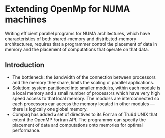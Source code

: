 * Extending OpenMp for NUMA machines
Writing efficient parallel programs for NUMA architectures, which have characteristics of both shared-memory and distributed-memory architectures, requires that a programmer control the placement of data in memory and the placement of computations that operate on that data.

** Introduction
- The bottleneck: the bandwidth of the connection between processors and the memory they share, limits the scaling of parallel applications.
- Solution: system partitioned into smaller modules, within each module is a local memory and a small number of processors which have very high speed access to that local memory. The modules are interconnected so each processors can access the memory located in other modules --- there is logically one global memory.
- Compaq has added a set of directives to its Fortran of Tru64 UNIX that extent the OpenMP Fortran API. The programmer can specify the placement of data and computations onto memories for optimal performance.
